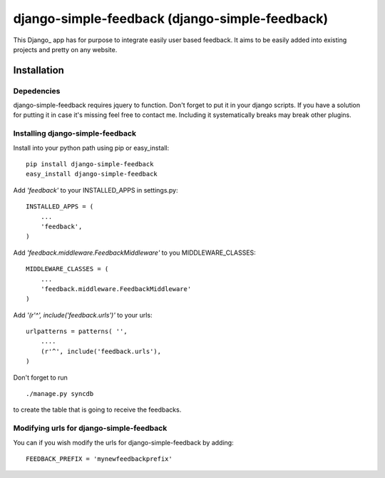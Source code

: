 =====================================
django-simple-feedback (django-simple-feedback)
=====================================

This Django_ app has for purpose to integrate easily user based feedback.
It aims to be easily added into existing projects and pretty on any website.

Installation 
============

Depedencies  
~~~~~~~~~~~

django-simple-feedback requires jquery to function. 
Don't forget to put it in your django scripts. 
If you have a solution for putting it in case it's missing feel free to contact me.
Including it systematically breaks may break other plugins.

Installing django-simple-feedback
~~~~~~~~~~~~~~~~~~~~~~~~~~

Install into your python path using pip or easy_install::

    pip install django-simple-feedback
    easy_install django-simple-feedback

Add *'feedback'* to your INSTALLED_APPS in settings.py::

    INSTALLED_APPS = (
        ...
        'feedback',
    )

Add *'feedback.middleware.FeedbackMiddleware'* to you MIDDLEWARE_CLASSES::

    MIDDLEWARE_CLASSES = (
        ...
        'feedback.middleware.FeedbackMiddleware'
    )

Add *'(r'^', include('feedback.urls')'* to your urls:: 

    urlpatterns = patterns( '',
        ....
        (r'^', include('feedback.urls'),
    )

Don't forget to run ::

    ./manage.py syncdb
        
to create the table that is going to receive the feedbacks.

Modifying urls for django-simple-feedback  
~~~~~~~~~~~~~~~~~~~~~~~~~~~~~~~~~~

You can if you wish modify the urls for django-simple-feedback by adding:: 

    FEEDBACK_PREFIX = 'mynewfeedbackprefix'

